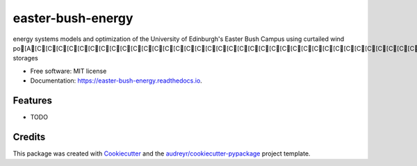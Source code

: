 ==================
easter-bush-energy
==================


.. image:: https://img.shields.io/pypi/v/easter_bush_energy.svg
        :target: https://pypi.python.org/pypi/easter_bush_energy

.. image:: https://img.shields.io/travis/LukasFrankenQ/easter_bush_energy.svg
        :target: https://travis-ci.com/LukasFrankenQ/easter_bush_energy

.. image:: https://readthedocs.org/projects/easter-bush-energy/badge/?version=latest
        :target: https://easter-bush-energy.readthedocs.io/en/latest/?version=latest
        :alt: Documentation Status




energy systems models and optimization of the University of Edinburgh's Easter Bush Campus using curtailed wind po[A[C[C[C[C[C[C[C[C[C[C[C[C[C[C[C[C[C[C[C[C[C[C[C[C[C[C[C[C[C[C[C[C[C[C[C[C[C[C[C[C[C[C[C[C[C[C[C[C[C[C[C[C[C[C[C[C[C[C[C[C[C[C[C[C[C[C[C[C[C[C[C[C[C[C[C[C[C[C[C[C[C[Cthermal storages


* Free software: MIT license
* Documentation: https://easter-bush-energy.readthedocs.io.


Features
--------

* TODO

Credits
-------

This package was created with Cookiecutter_ and the `audreyr/cookiecutter-pypackage`_ project template.

.. _Cookiecutter: https://github.com/audreyr/cookiecutter
.. _`audreyr/cookiecutter-pypackage`: https://github.com/audreyr/cookiecutter-pypackage
